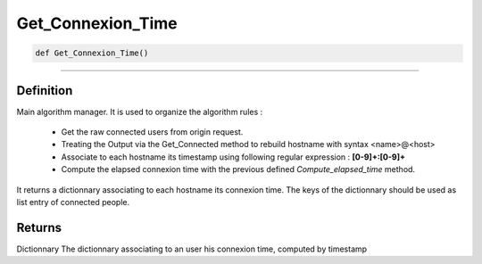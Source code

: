 Get_Connexion_Time
==================

.. code-block:: python

	def Get_Connexion_Time()

_________________________________________________________________

Definition
----------

Main algorithm manager.
It is used to organize the algorithm rules :

	* Get the raw connected users from origin request. 
	* Treating the Output via the Get_Connected method to rebuild hostname with syntax <name>@<host>
	* Associate to each hostname its timestamp using following regular expression : **[0-9]+\:[0-9]+**
	* Compute the elapsed connexion time with the previous defined *Compute_elapsed_time* method.

It returns a dictionnary associating to each hostname its connexion time. The keys of the dictionnary should be used as list entry of connected people.

Returns
-------
Dictionnary
The dictionnary associating to an user his connexion time, computed by timestamp